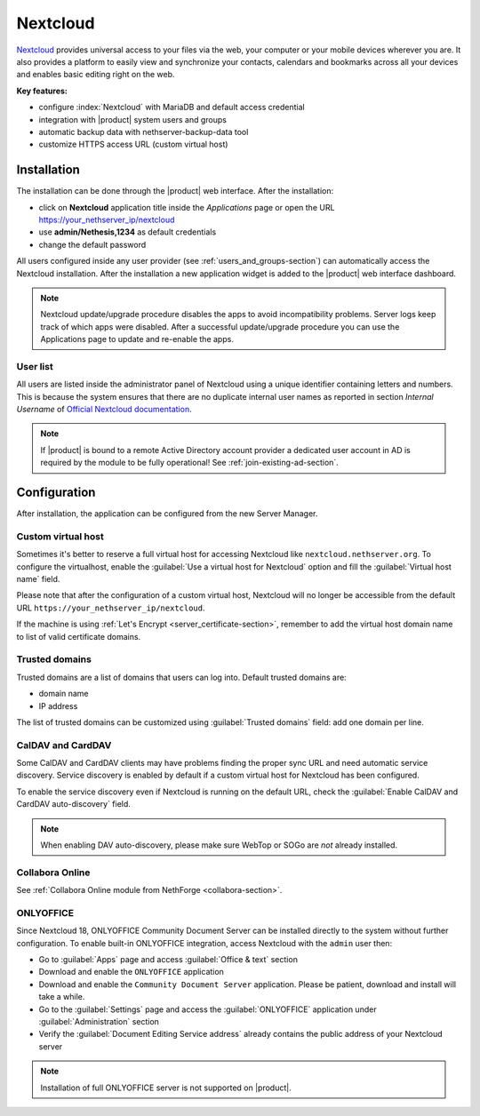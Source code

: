 .. _nextcloud-section: 

=========
Nextcloud
=========

`Nextcloud <http://nextcloud.com/>`_ provides universal access to your files via the web,
your computer or your mobile devices wherever you are. It also provides a platform to easily
view and synchronize your contacts, calendars and bookmarks across all your devices and enables
basic editing right on the web.

**Key features:**

* configure :index:`Nextcloud` with MariaDB and default access credential
* integration with |product| system users and groups
* automatic backup data with nethserver-backup-data tool
* customize HTTPS access URL (custom virtual host)


Installation
============

The installation can be done through the |product| web interface.
After the installation:

* click on **Nextcloud** application title inside the *Applications* page or open the URL https://your_nethserver_ip/nextcloud
* use **admin/Nethesis,1234** as default credentials
* change the default password

All users configured inside any user provider (see :ref:`users_and_groups-section`) can automatically access the Nextcloud installation.
After the installation a new application widget is added to the |product| web interface dashboard.

.. note::   Nextcloud update/upgrade procedure disables the apps to avoid incompatibility problems.
            Server logs keep track of which apps were disabled. After a successful update/upgrade procedure
            you can use the Applications page to update and re-enable the apps.

User list
---------

All users are listed inside the administrator panel of Nextcloud using a unique identifier containing letters and numbers.
This is because the system ensures that there are no duplicate internal user names as reported 
in section `Internal Username` of `Official Nextcloud documentation <https://docs.nextcloud.com>`_.

.. note::       If |product| is bound to a remote Active Directory account provider
                a dedicated user account in AD is required by the module to be fully
                operational! See :ref:`join-existing-ad-section`.

Configuration
=============

After installation, the application can be configured from the new Server Manager.

Custom virtual host
-------------------

Sometimes it's better to reserve a full virtual host for accessing Nextcloud like ``nextcloud.nethserver.org``.
To configure the virtualhost, enable the :guilabel:`Use a virtual host for Nextcloud` option and fill the :guilabel:`Virtual host name` field.

Please note that after the configuration of a custom virtual host, Nextcloud will no longer be accessible from the default URL ``https://your_nethserver_ip/nextcloud``.

If the machine is using :ref:`Let's Encrypt <server_certificate-section>`, remember to add the virtual host domain name to list of valid certificate domains.

Trusted domains
---------------

Trusted domains are a list of domains that users can log into. Default trusted domains are:

* domain name
* IP address

The list of trusted domains can be customized using :guilabel:`Trusted domains` field: add one domain per line.

CalDAV and CardDAV
------------------

Some CalDAV and CardDAV clients may have problems finding the proper sync URL and need automatic service discovery.
Service discovery is enabled by default if a custom virtual host for Nextcloud has been configured.

To enable the service discovery even if Nextcloud is running on the default URL,
check the :guilabel:`Enable CalDAV and CardDAV auto-discovery` field.

.. note:: When enabling DAV auto-discovery, please make sure WebTop or SOGo are *not* already installed.


Collabora Online
----------------

See :ref:`Collabora Online module from NethForge <collabora-section>`.


ONLYOFFICE
----------

Since Nextcloud 18, ONLYOFFICE Community Document Server can be installed directly to the system without further configuration.
To enable built-in ONLYOFFICE integration, access Nextcloud with the ``admin`` user then:

- Go to :guilabel:`Apps` page and access :guilabel:`Office & text` section
- Download and enable the ``ONLYOFFICE`` application
- Download and enable the ``Community Document Server`` application.  Please be patient, download and install will take a while.
- Go to the :guilabel:`Settings` page and access the :guilabel:`ONLYOFFICE` application under :guilabel:`Administration` section
- Verify the :guilabel:`Document Editing Service address` already contains the public address of your Nextcloud server

.. note:: Installation of full ONLYOFFICE server is not supported on |product|.


